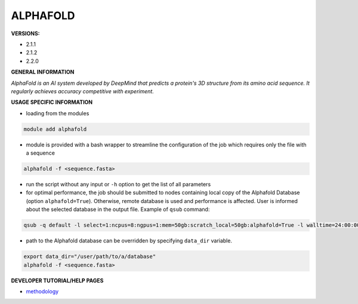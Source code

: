 .. alphafold:

ALPHAFOLD
---------

**VERSIONS:**

* 2.1.1
* 2.1.2
* 2.2.0

**GENERAL INFORMATION**

*AlphaFold is an AI system developed by DeepMind that predicts a protein's 3D structure from its amino acid sequence. It regularly achieves accuracy competitive with experiment.*

**USAGE SPECIFIC INFORMATION**

* loading from the modules

.. code-block:: console

   module add alphafold

* module is provided with a bash wrapper to streamline the configuration of the job which requires only the file with a sequence

.. code-block:: console

   alphafold -f <sequence.fasta>

* run the script without any input or ``-h`` option to get the list of all parameters
* for optimal performance, the job should be submitted to nodes containing local copy of the Alphafold Database (option ``alphafold=True``). Otherwise, remote database is used and performance is affected. User is informed about the selected database in the output file. Example of ``qsub`` command:

.. code-block:: console

   qsub -q default -l select=1:ncpus=8:ngpus=1:mem=50gb:scratch_local=50gb:alphafold=True -l walltime=24:00:00 run_af

* path to the Alphafold database can be overridden by specifying ``data_dir`` variable.

.. code-block:: console

   export data_dir="/user/path/to/a/database"
   alphafold -f <sequence.fasta>

**DEVELOPER TUTORIAL/HELP PAGES**

* methodology_

.. _methodology: https://www.nature.com/articles/s41586-021-03819-2

